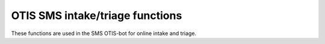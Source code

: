 ==================================
OTIS SMS intake/triage functions
==================================
These functions are used in the SMS OTIS-bot for online intake and triage.


